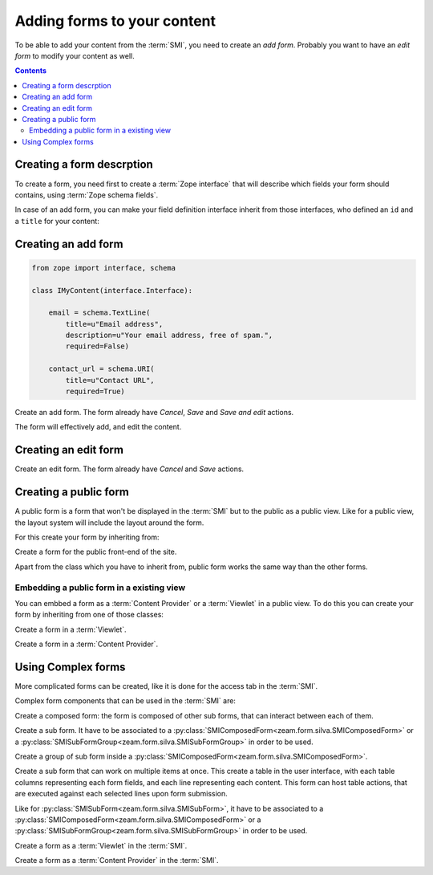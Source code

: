 
Adding forms to your content
============================

To be able to add your content from the :term:`SMI`, you need to
create an *add form*. Probably you want to have an *edit form* to
modify your content as well.

.. contents::

Creating a form descrption
--------------------------

To create a form, you need first to create a :term:`Zope interface`
that will describe which fields your form should contains, using
:term:`Zope schema fields`.

.. glossary::

   *Zope schema fields*
     A Zope schema field is a :term:`Zope interface` attribute that
     describe the type of this attribute (is it a string, an
     integer...), and gives information about its properties (is it
     required, what is its English name...). Those schema fields are a
     particularly useful standard way to describe form fields.

In case of an add form, you can make your field definition interface
inherit from those interfaces, who defined an ``id`` and a ``title``
for your content:

.. autointerface:: silva.core.conf.interfaces.IIdentifiedContent

.. autointerface:: silva.core.conf.interfaces.ITitledContent


Creating an add form
--------------------

.. code-block:: python

   from zope import interface, schema

   class IMyContent(interface.Interface):

       email = schema.TextLine(
           title=u"Email address",
           description=u"Your email address, free of spam.",
           required=False)

       contact_url = schema.URI(
           title=u"Contact URL",
           required=True)


.. class:: zeam.form.silva.SMIAddForm

   Create an add form. The form already have *Cancel*, *Save* and
   *Save and edit* actions.

   The form will effectively add, and edit the content.

   .. method:: _add()

      Override this method if you whish to customize the creation of
      the content.

   .. method:: _edit()

      Overide this method, if you didn't override :py:meth:`_add`
      and whish to customize the edition of the new content.


Creating an edit form
---------------------

.. class:: zeam.form.silva.SMIEditForm

   Create an edit form. The form already have *Cancel* and *Save*
   actions.


Creating a public form
----------------------

A public form is a form that won't be displayed in the :term:`SMI` but
to the public as a public view. Like for a public view, the layout
system will include the layout around the form.

For this create your form by inheriting from:

.. class:: zeam.form.silva.PublicForm

   Create a form for the public front-end of the site.

Apart from the class which you have to inherit from, public form works
the same way than the other forms.

Embedding a public form in a existing view
~~~~~~~~~~~~~~~~~~~~~~~~~~~~~~~~~~~~~~~~~~

You can embbed a form as a :term:`Content Provider` or a
:term:`Viewlet` in a public view. To do this you can create your form
by inheriting from one of those classes:

.. class:: zeam.form.silva.PublicViewletForm

   Create a form in a :term:`Viewlet`.

.. class:: zeam.form.silva.PublicContentProviderForm

   Create a form in a :term:`Content Provider`.

.. seealso::

   :ref:`creating-a-default-view`


Using Complex forms
-------------------

More complicated forms can be created, like it is done for the access
tab in the :term:`SMI`.

Complex form components that can be used in the :term:`SMI` are:

.. class:: zeam.form.silva.SMIComposedForm

   Create a composed form: the form is composed of other sub forms,
   that can interact between each of them.

.. class:: zeam.form.silva.SMISubForm

   Create a sub form. It have to be associated to a
   :py:class:`SMIComposedForm<zeam.form.silva.SMIComposedForm>` or a
   :py:class:`SMISubFormGroup<zeam.form.silva.SMISubFormGroup>` in
   order to be used.

.. class:: zeam.form.silva.SMISubFormGroup

   Create a group of sub form inside a
   :py:class:`SMIComposedForm<zeam.form.silva.SMIComposedForm>`.

.. class:: zeam.form.silva.SMISubTableForm

   Create a sub form that can work on multiple items at once. This
   create a table in the user interface, with each table columns
   representing each form fields, and each line representing each
   content.  This form can host table actions, that are executed
   against each selected lines upon form submission.

   Like for :py:class:`SMISubForm<zeam.form.silva.SMISubForm>`, it
   have to be associated to a
   :py:class:`SMIComposedForm<zeam.form.silva.SMIComposedForm>` or a
   :py:class:`SMISubFormGroup<zeam.form.silva.SMISubFormGroup>` in
   order to be used.

.. class:: zeam.form.silva.SMIViewletForm

   Create a form as a :term:`Viewlet` in the :term:`SMI`.

.. class:: zeam.form.silva.SMIContentProviderForm

   Create a form as a :term:`Content Provider` in the :term:`SMI`.
